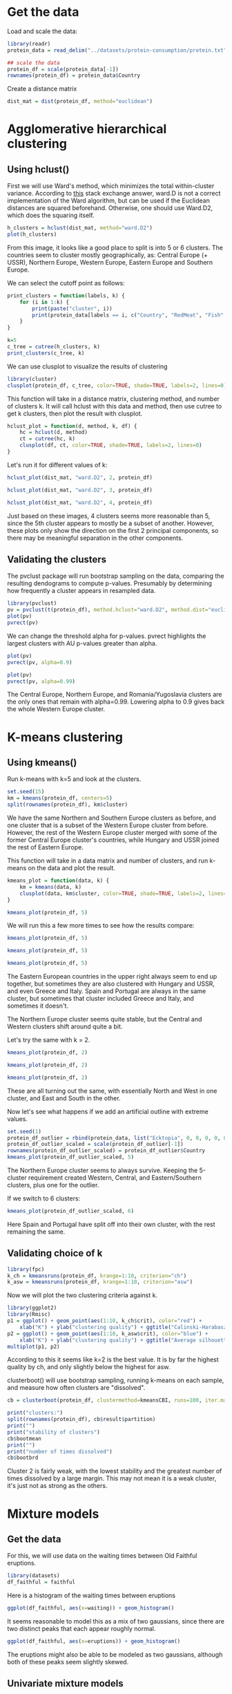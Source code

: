 * Get the data
Load and scale the data:
#+BEGIN_SRC R :session :results output :exports code
  library(readr)
  protein_data = read_delim("../datasets/protein-consumption/protein.txt", delim="\t")

  ## scale the data
  protein_df = scale(protein_data[-1])
  rownames(protein_df) = protein_data$Country
#+END_SRC

Create a distance matrix
#+BEGIN_SRC R :session :results output :exports code
  dist_mat = dist(protein_df, method="euclidean")
#+END_SRC


* Agglomerative hierarchical clustering
** Using hclust()
First we will use Ward's method, which minimizes the total within-cluster variance. According to [[https://stats.stackexchange.com/a/109958][this]] stack exchange answer, ward.D is not a correct implementation of the Ward algorithm, but can be used if the Euclidean distances are squared beforehand. Otherwise, one should use Ward.D2, which does the squaring itself.
#+BEGIN_SRC R :session :file images/R2809LCx.png :results output graphics :exports both
  h_clusters = hclust(dist_mat, method="ward.D2")
  plot(h_clusters)
#+END_SRC


From this image, it looks like a good place to split is into 5 or 6 clusters. The countries seem to cluster mostly geographically, as: Central Europe (+ USSR), Northern Europe, Western Europe, Eastern Europe and Southern Europe.

We can select the cutoff point as follows:
#+BEGIN_SRC R :session :results output :exports both
  print_clusters = function(labels, k) {
      for (i in 1:k) {
          print(paste("cluster", i))
          print(protein_data[labels == i, c("Country", "RedMeat", "Fish", "Fr&Veg")])
      }
  }

  k=5
  c_tree = cutree(h_clusters, k)
  print_clusters(c_tree, k)
#+END_SRC


We can use clusplot to visualize the results of clustering
#+BEGIN_SRC R :session :file images/R2809KWG.png :results output graphics :exports both
  library(cluster)
  clusplot(protein_df, c_tree, color=TRUE, shade=TRUE, labels=2, lines=0)
#+END_SRC


This function will take in a distance matrix, clustering method, and number of clusters k. It will call hclust with this data and method, then use cutree to get k clusters, then plot the result with clusplot.

#+BEGIN_SRC R :session :results output :exports both
  hclust_plot = function(d, method, k, df) {
      hc = hclust(d, method)
      ct = cutree(hc, k)
      clusplot(df, ct, color=TRUE, shade=TRUE, labels=2, lines=0)
  }
#+END_SRC


Let's run it for different values of k:
#+BEGIN_SRC R :session :file images/R2809kqS.png :results output graphics :exports both
  hclust_plot(dist_mat, "ward.D2", 2, protein_df)
#+END_SRC


#+BEGIN_SRC R :session :file images/R2809bd0.png :results output graphics :exports both
  hclust_plot(dist_mat, "ward.D2", 3, protein_df)
#+END_SRC


#+BEGIN_SRC R :session :file images/R2809axJ.png :results output graphics :exports both
  hclust_plot(dist_mat, "ward.D2", 4, protein_df)
#+END_SRC


Just based on these images, 4 clusters seems more reasonable than 5, since the 5th cluster appears to mostly be a subset of another. However, these plots only show the direction on the first 2 principal components, so there may be meaningful separation in the other components.

** Validating the clusters
The pvclust package will run bootstrap sampling on the data, comparing the resulting dendograms to compute p-values. Presumably by determining how frequently a cluster appears in resampled data.
#+BEGIN_SRC R :session :file images/R2809--e.png :results output graphics :exports both
  library(pvclust)
  pv = pvclust(t(protein_df), method.hclust="ward.D2", method.dist="euclidean")
  plot(pv)
  pvrect(pv)
#+END_SRC


We can change the threshold alpha for p-values. pvrect highlights the largest clusters with AU p-values greater than alpha.
#+BEGIN_SRC R :session :file images/R2809YTr.png :results output graphics :exports both
  plot(pv)
  pvrect(pv, alpha=0.9)
#+END_SRC


#+BEGIN_SRC R :session :file images/R2809YTs.png :results output graphics :exports both
  plot(pv)
  pvrect(pv, alpha=0.99)
#+END_SRC


The Central Europe, Northern Europe, and Romania/Yugoslavia clusters are the only ones that remain with alpha=0.99. Lowering alpha to 0.9 gives back the whole Western Europe cluster. 

* K-means clustering
** Using kmeans()
Run k-means with k=5 and look at the clusters.
#+BEGIN_SRC R :session :results output :exports both
  set.seed(15)
  km = kmeans(protein_df, centers=5)
  split(rownames(protein_df), km$cluster)
#+END_SRC


We have the same Northern and Southern Europe clusters as before, and one cluster that is a subset of the Western Europe cluster from before. However, the rest of the Western Europe cluster merged with some of the former Central Europe cluster's countries, while Hungary and USSR joined the rest of Eastern Europe.

This function will take in a data matrix and number of clusters, and run k-means on the data and plot the result.
#+BEGIN_SRC R :session :results output :exports both
  kmeans_plot = function(data, k) {
      km = kmeans(data, k)
      clusplot(data, km$cluster, color=TRUE, shade=TRUE, labels=2, lines=0)
  }
#+END_SRC


#+BEGIN_SRC R :session :file images/R2809-FT.png :results output graphics :exports both
  kmeans_plot(protein_df, 5)
#+END_SRC


We will run this a few more times to see how the results compare:
#+BEGIN_SRC R :session :file images/R2809Yaf.png :results output graphics :exports both
  kmeans_plot(protein_df, 5)
#+END_SRC


#+BEGIN_SRC R :session :file images/R2809yur.png :results output graphics :exports both
  kmeans_plot(protein_df, 5)
#+END_SRC


#+BEGIN_SRC R :session :file images/R2809xCB.png :results output graphics :exports both
  kmeans_plot(protein_df, 5)
#+END_SRC


The Eastern European countries in the upper right always seem to end up together, but sometimes they are also clustered with Hungary and USSR, and even Greece and Italy. Spain and Portugal are always in the same cluster, but sometimes that cluster included Greece and Italy, and sometimes it doesn't. 

The Northern Europe cluster seems quite stable, but the Central and Western clusters shift around quite a bit. 

Let's try the same with k = 2.
#+BEGIN_SRC R :session :file images/R2809LXN.png :results output graphics :exports both
  kmeans_plot(protein_df, 2)
#+END_SRC


#+BEGIN_SRC R :session :file images/R2809lrZ.png :results output graphics :exports both
  kmeans_plot(protein_df, 2)
#+END_SRC


#+BEGIN_SRC R :session :file images/R2809__l.png :results output graphics :exports both
  kmeans_plot(protein_df, 2)
#+END_SRC


These are all turning out the same, with essentially North and West in one cluster, and East and South in the other.

Now let's see what happens if we add an artificial outline with extreme values.
#+BEGIN_SRC R :session :file images/R2809ZUy.png :results output graphics :exports both
  set.seed(1)
  protein_df_outlier = rbind(protein_data, list("Ecktopia", 0, 0, 0, 0, 0, 100, 40, 40, 60))
  protein_df_outlier_scaled = scale(protein_df_outlier[-1])
  rownames(protein_df_outlier_scaled) = protein_df_outlier$Country
  kmeans_plot(protein_df_outlier_scaled, 5)
#+END_SRC


The Northern Europe cluster seems to always survive. Keeping the 5-cluster requirement created Western, Central, and Eastern/Southern clusters, plus one for the outlier. 

If we switch to 6 clusters:
#+BEGIN_SRC R :session :file images/R2809YoH.png :results output graphics :exports both
  kmeans_plot(protein_df_outlier_scaled, 6)
#+END_SRC


Here Spain and Portugal have split off into their own cluster, with the rest remaining the same.
** Validating choice of k
#+BEGIN_SRC R :session :results output :exports code
  library(fpc)
  k_ch = kmeansruns(protein_df, krange=1:10, criterion="ch")
  k_asw = kmeansruns(protein_df, krange=1:10, criterion="asw")
#+END_SRC


Now we will plot the two clustering criteria against k.

#+BEGIN_SRC R :session :file images/R2809y8T.png :results output graphics :exports both
  library(ggplot2)
  library(Rmisc)
  p1 = ggplot() + geom_point(aes(1:10, k_ch$crit), color="red") +
      xlab("K") + ylab("clustering quality") + ggtitle("Calinski-Harabasz measure")
  p2 = ggplot() + geom_point(aes(1:10, k_asw$crit), color="blue") +
      xlab("K") + ylab("clustering quality") + ggtitle("Average silhouette width measure")
  multiplot(p1, p2)
#+END_SRC


According to this it seems like k=2 is the best value. It is by far the highest quality by ch, and only slightly below the highest for asw. 

clusterboot() will use bootstrap sampling, running k-means on each sample, and measure how often clusters are "dissolved".
#+BEGIN_SRC R :session :results output :exports code
  cb = clusterboot(protein_df, clustermethod=kmeansCBI, runs=100, iter.max=100, krange=5)
#+END_SRC


#+BEGIN_SRC R :session :results output :exports both
  print("clusters:")
  split(rownames(protein_df), cb$result$partition)
  print("")
  print("stability of clusters")
  cb$bootmean
  print("")
  print("number of times dissolved")
  cb$bootbrd
#+END_SRC


Cluster 2 is fairly weak, with the lowest stability and the greatest number of times dissolved by a large margin. This may not mean it is a weak cluster, it's just not as strong as the others.

* Mixture models
** Get the data
For this, we will use data on the waiting times between Old Faithful eruptions.
#+BEGIN_SRC R :session :results output :exports code
  library(datasets)
  df_faithful = faithful
#+END_SRC


Here is a histogram of the waiting times between eruptions
#+BEGIN_SRC R :session :file images/R2809zvy.png :results output graphics :exports both
  ggplot(df_faithful, aes(x=waiting)) + geom_histogram()
#+END_SRC


It seems reasonable to model this as a mix of two gaussians, since there are two distinct peaks that each appear roughly normal.

#+BEGIN_SRC R :session :file images/R2809yDI.png :results output graphics :exports both
  ggplot(df_faithful, aes(x=eruptions)) + geom_histogram()
#+END_SRC


The eruptions might also be able to be modeled as two gaussians, although both of these peaks seem slightly skewed.

** Univariate mixture models
#+BEGIN_SRC R :session :file images/R2809Zbm.png :results output graphics :exports both
  library(mixtools)
  waiting_mix = normalmixEM(df_faithful$waiting)
  par(mfrow=c(2,1))
  plot(waiting_mix, whichplots=1) ## log-likelihood
  plot(waiting_mix, whichplots=2) ## density
#+END_SRC


The density curves look like a good fit to the data, although the mean of the left cluster looks like it's a bit to the left of the gaussian's mean.

Let's look at how the final parameters vary with a few runs of normalmixEM()
#+BEGIN_SRC R :session :results output :exports both
  n_trials = 4
  lapply(1:n_trials, function(i) summary(normalmixEM(df_faithful$waiting)))
#+END_SRC


The parameters are virtually identical every time. The number of iterations to converge ranged from 19-34.

Now, let's see what happens if we try to fit 3 gaussians.
#+BEGIN_SRC R :session :file images/R2809MYU.png :results output graphics :exports both
  set.seed(1)
  mix1 = normalmixEM(df_faithful$waiting, k=3)
  mix2 = normalmixEM(df_faithful$waiting, k=3)
  par(mfrow=c(2,1))
  plot(mix1, whichplots=2)
  plot(mix2, whichplots=2)
#+END_SRC


It came up with very different results in these two attempts. The first turned the right-hand side of the left cluster into two clusters, while the second was essentially just the two clusters, with a tiny additional gaussian on the far right.

The above assumed that the data were generated from normal distributions. If we want to relax that assumption a bit, we can use semi-parametric models, which just assume the distributions are symmetric with some allowed complexity specified by the bandwidth.

Below are a few plots, experimenting with different numbers of models and bandwidths.

#+BEGIN_SRC R :session :file images/R2809msg.png :results output graphics :exports both
  mix = spEMsymloc(df_faithful$waiting, mu0=1, bw=1)
  plot(mix, whichplots=2)
#+END_SRC


#+BEGIN_SRC R :session :file images/R2809ABt.png :results output graphics :exports both
  mix = spEMsymloc(df_faithful$waiting, mu0=2, bw=1)
  plot(mix, whichplots=2)
#+END_SRC


#+BEGIN_SRC R :session :file images/R2809_UC.png :results output graphics :exports both
  mix = spEMsymloc(df_faithful$waiting, mu0=3, bw=1)
  plot(mix, whichplots=2)
#+END_SRC


#+BEGIN_SRC R :session :file images/R2809ZpO.png :results output graphics :exports both
  mix = spEMsymloc(df_faithful$waiting, mu0=2, bw=10)
  plot(mix, whichplots=2)
#+END_SRC


#+BEGIN_SRC R :session :file images/R2809z9a.png :results output graphics :exports both
  mix = spEMsymloc(df_faithful$waiting, mu0=2, bw=0.5)
  plot(mix, whichplots=2)
#+END_SRC


#+BEGIN_SRC R :session :file images/R2809NSn.png :results output graphics :exports both
  mix = spEMsymloc(df_faithful$waiting, mu0=4, bw=0.5)
  plot(mix, whichplots=2)
#+END_SRC


#+BEGIN_SRC R :session :file images/R2809nmz.png :results output graphics :exports both
  mix = spEMsymloc(df_faithful$waiting, mu0=4, bw=2)
  plot(mix, whichplots=2)
#+END_SRC


Increasing the bandwidth or number of models tends to lead to very similar distributions being stacked on top of each other. However, if the bandwidth is low it will fit more models without the stacking. It doesn't seem very likely that any of these models are better descriptions of the true underlying distributions than the normal models. The weird additional spikes it creates don't look like naturally occurring distributions.

Finally, let's compare how the two types of models handle outliers.
#+BEGIN_SRC R :session :results output :exports code
  df_faithful_outliers = rbind(df_faithful, list(8, 150), list(1, 20))
#+END_SRC


Gaussian:
#+BEGIN_SRC R :session :file images/R2809APV.png :results output graphics :exports both
  set.seed(1)
  mix = normalmixEM(df_faithful_outliers$waiting, k=2)
  plot(mix, whichplots=2)
#+END_SRC


Semi-parametric:
#+BEGIN_SRC R :session :file images/R2809m6I.png :results output graphics :exports both
  set.seed(1)
  mix = spEMsymloc(df_faithful_outliers$waiting, mu0=2, bw=2)
  plot(mix, whichplots=2)
#+END_SRC


The semi-parametric model seems to do much better with the outlier. It can maintain basically the same two peaks, with small bumps for the outliers. The gaussian mixture, however, becomes much more strangely shaped.

** Multivariate mixture models
Now we will try to fit the waiting times and eruption times simultaneously with multivariate models. First, let's look at a scatterplot of waiting time vs eruption time.
#+BEGIN_SRC R :session :file images/R2809ajh.png :results output graphics :exports both
  ggplot(df_faithful, aes(eruptions, waiting)) + geom_point()
#+END_SRC


There seems to be essentially two clusters here, as well.

#+BEGIN_SRC R :session :file images/R280903t.png :results output graphics :exports both
  library(mclust)
  mc = Mclust(scale(df_faithful))
  plot(mc, what="classification")
#+END_SRC


Apparently this method determined that 3 clusters was better than 2. 

Let's try it on the protein consumption data.
#+BEGIN_SRC R :session :file images/R2809zLD.png :results output graphics :exports both
  mc = Mclust(protein_df)
  plot(mc, what="classification")
#+END_SRC


That is a lot of graphs to interpret. 

White Meat vs Fruits and Veggies seems to have two fairly clear clusters, in the upper left and in the lower right. This is less clear in Red Meat vs Fruits and Veggies, although that still has a clear cluster in the upper left, for high red meat consumption and low fruit & veg consumption. Cereals vs milk has a somewhat strange shape, with a curve ranging from high-cereal/low-milk to low-cereal/low-milk to low-cereal/high/milk. No one seems to be high in both.

#+BEGIN_SRC R :session :file images/R2809NgP.png :results output graphics :exports both
  mv = mvnormalmixEM(protein_df)
  plot(mv)
#+END_SRC


Finally, nonparametric methods.

First we'll try it on the Old Faithful data.
#+BEGIN_SRC R :session :file images/R2809n0b.png :results output graphics :exports both
  np_faithful = npEM(scale(df_faithful), mu0=2)
  par(mfrow=c(2,1))
  plot(np_faithful, blocks=1)
  plot(np_faithful, blocks=2)
#+END_SRC


This seems to do a good job of capturing each of the variables.


#+BEGIN_SRC R :session :file images/R2809BJo.png :results output graphics :exports both
  set.seed(1)
  np_protein = npEM(protein_df, mu0=2)
  n_vars = ncol(protein_df)
  par(mfrow=c(3,3))
  lapply(1:n_vars, function(i) plot(np_protein, blocks=i))
#+END_SRC


Some of the coordinates seem like they could have a different number of models. 
